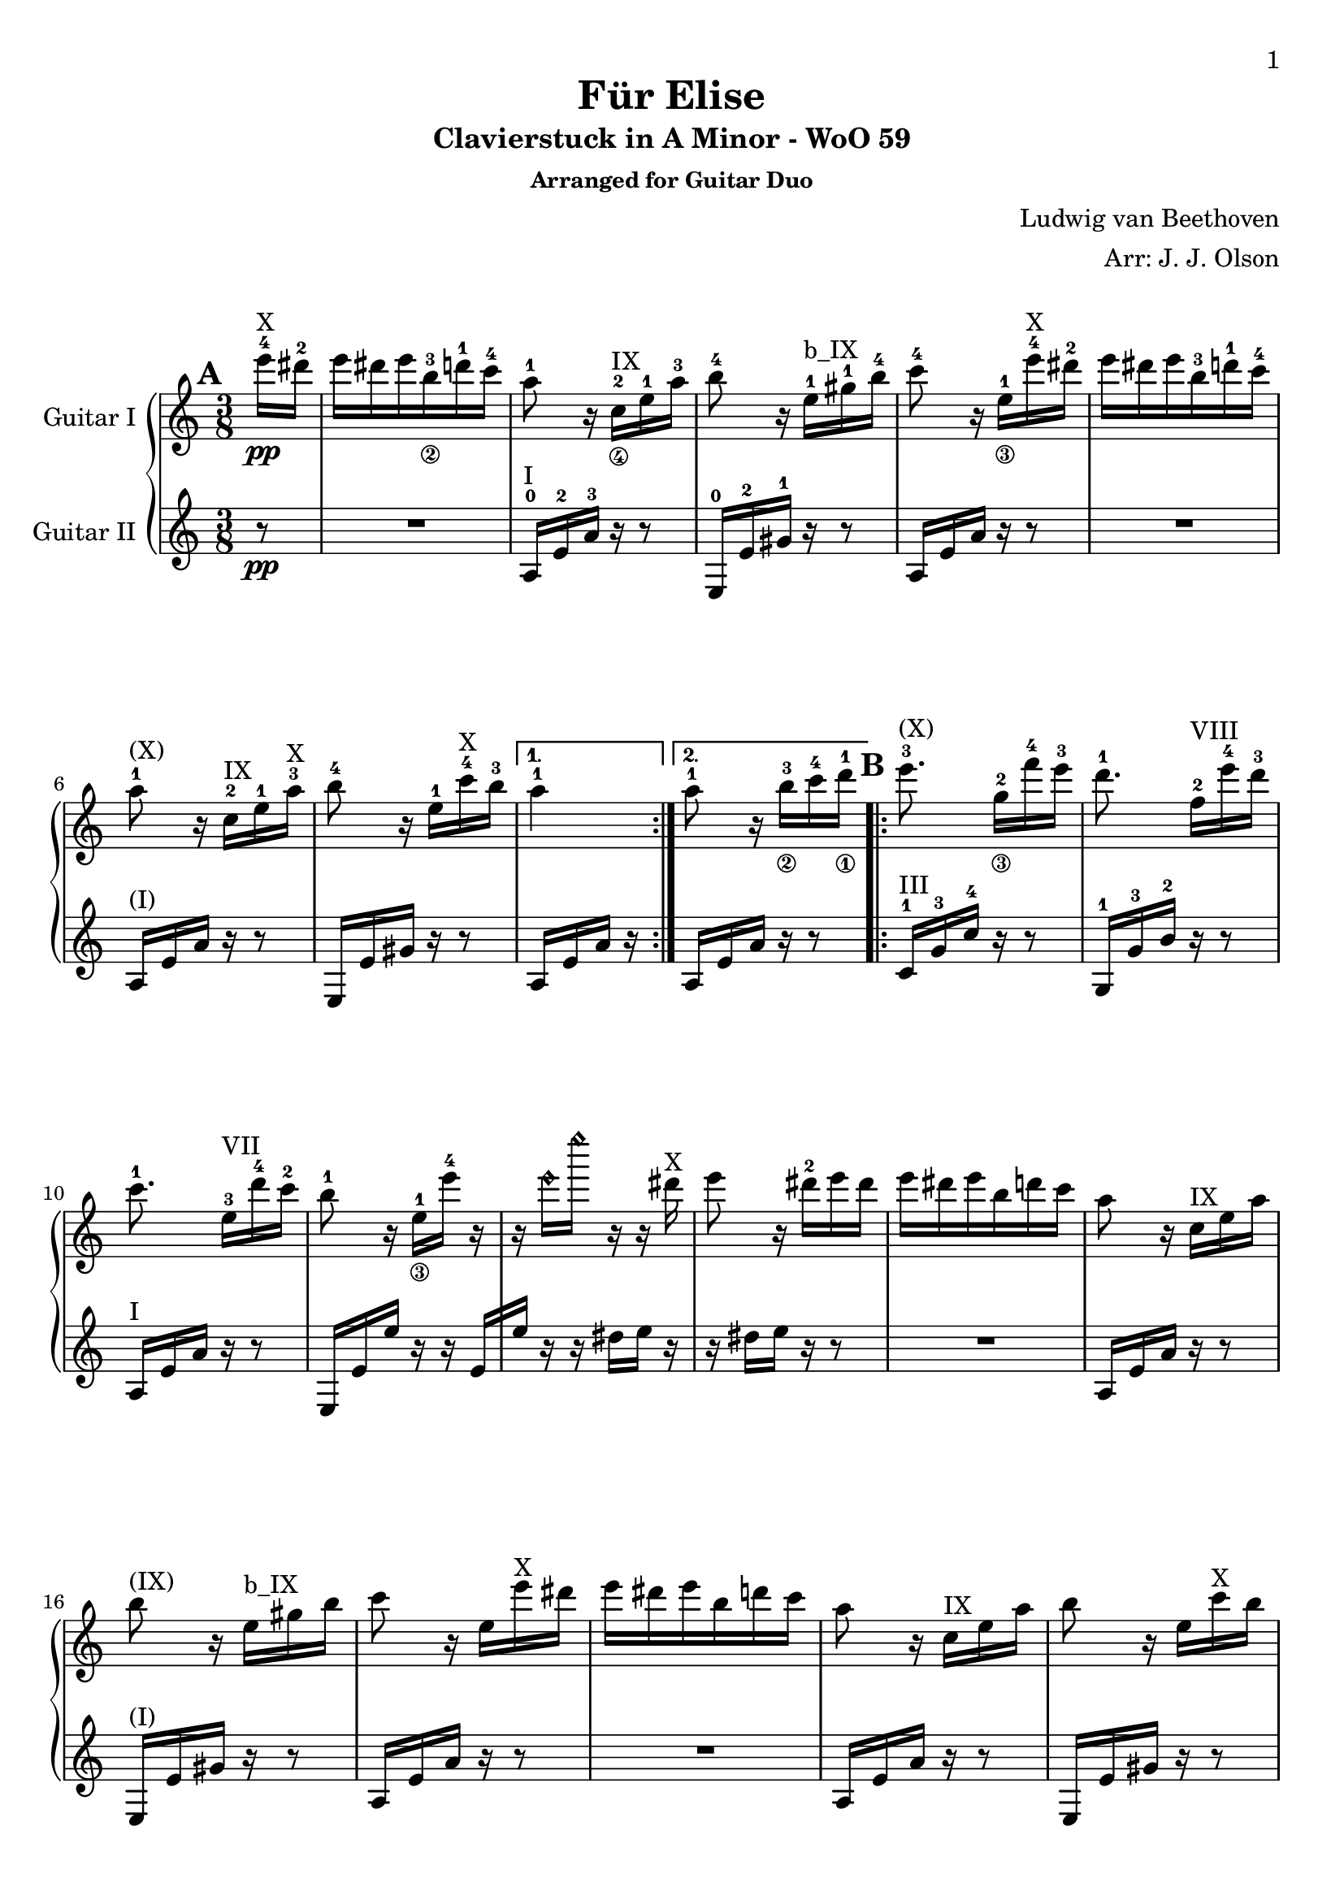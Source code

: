 \version "2.18.2"

% Acknowledgments:
% This arrangement for guitar duo has been adapted from the piano edition that
% was typeset by Stelios Samelis (Mutopia-2012/12/23-931).  Efcharistó, Stelios.
% Thanks also to guitarist Dennis Burns for his proofreading and fingering edits.

\header {
 title = "Für Elise"
 subtitle = "Clavierstuck in A Minor - WoO 59"
 subsubtitle = "Arranged for Guitar Duo"
 composer = "Ludwig van Beethoven"
 arranger = "Arr: J. J. Olson"
 style = "Classical"
 date = "1810"
 source = "Breitkopf & Härtel, 1888"

 maintainer = "Jeffrey Olson"          %            o_
 maintainerEmail = "gmail's jjocanoe"  %       (\___\/_____/)
 license = "Public Domain"             %  ~ ~ ~ ~ ~ / ~ ~ ~ ~ ~ ~ ~ 

 mutopiacomposer = "BeethovenLv"
 mutopiaopus = "WoO 59"
 mutopiatitle = "Für Elise"
 mutopiainstrument = "2 Guitars"

 footer = "Mutopia-2015/10/31-1"
 tagline = \markup { \override #'(box-padding . 1.0) \override #'(baseline-skip . 2.7) \box \center-column { \small \line { Sheet music from \with-url #"http://www.MutopiaProject.org" \line { \concat { \teeny www. \normalsize MutopiaProject \teeny .org } \hspace #0.5 } • \hspace #0.5 \italic Free to download, with the \italic freedom to distribute, modify and perform. } \line { \small \line { Typeset using \with-url #"http://www.LilyPond.org" \line { \concat { \teeny www. \normalsize LilyPond \teeny .org }} by \concat { \maintainer . } \hspace #0.5 Reference: \footer } } \line { \teeny \line { This sheet music has been placed in the public domain by the typesetter, for details \concat { see: \hspace #0.3 \with-url #"http://creativecommons.org/licenses/publicdomain" http://creativecommons.org/licenses/publicdomain } } } } }
}

\paper{
  page-count = #4
  %#(set-paper-size "a4")      %uncomment to test specific paper size
  %#(set-paper-size "letter")  %uncomment to test specific paper size
  top-margin = 8\mm
  bottom-margin = 8\mm
  ragged-last-bottom = ##t
  print-first-page-number = ##t
  evenHeaderMarkup = \oddHeaderMarkup %force pages to have same header (i.e. page number to right)
}

% guitar neck position indicators
pI    = ^\markup { "I" }
pII   = ^\markup { "II" }
pIII  = ^\markup { "III" }
pIV   = ^\markup { "IV" }
pV    = ^\markup { "V" }
pVI   = ^\markup { "VI" }
pVII  = ^\markup { "VII" }
pVIII = ^\markup { "VIII" }
pIX   = ^\markup { "IX" }
pX    = ^\markup { "X" }
pXI   = ^\markup { "XI" }
pXII  = ^\markup { "XII" }
pXIII = ^\markup { "XIII" }

% parenthetic position reminders
ppI    = ^\markup { "(I)" }
ppII   = ^\markup { "(II)" }
ppIII  = ^\markup { "(III)" }
ppIV   = ^\markup { "(IV)" }
ppV    = ^\markup { "(V)" }
ppVI   = ^\markup { "(VI)" }
ppVII  = ^\markup { "(VII)" }
ppVIII = ^\markup { "(VIII)" }
ppIX   = ^\markup { "(IX)" }
ppX    = ^\markup { "(X)" }
ppXI   = ^\markup { "(XI)" }
ppXII  = ^\markup { "(XII)" }
ppXIII = ^\markup { "(XIII)" }

% full barre
BpI    = ^\markup { "B_I" }
BpII   = ^\markup { "B_II" }
BpIII  = ^\markup { "B_III" }
BpIV   = ^\markup { "B_IV" }
BpV    = ^\markup { "B_V" }
BpVI   = ^\markup { "B_VI" }
BpVII  = ^\markup { "B_VII" }
BpVIII = ^\markup { "B_VIII" }
BpIX   = ^\markup { "B_IX" }
BpX    = ^\markup { "B_X" }
BpXI   = ^\markup { "B_XI" }
BpXII  = ^\markup { "B_XII" }

% partial barre
bpI    = ^\markup { "b_I" }
bpII   = ^\markup { "b_II" }
bpIII  = ^\markup { "b_III" }
bpIV   = ^\markup { "b_IV" }
bpV    = ^\markup { "b_V" }
bpVI   = ^\markup { "b_VI" }
bpVII  = ^\markup { "b_VII" }
bpVIII = ^\markup { "b_VIII" }
bpIX   = ^\markup { "b_IX" }
bpX    = ^\markup { "b_X" }
bpXI   = ^\markup { "b_XI" }
bpXII  = ^\markup { "b_XII" }

% left hand fingering locations
fingerLeft   = \set fingeringOrientations = #'(left)
fingerRight  = \set fingeringOrientations = #'(right)
fingerUp     = \set fingeringOrientations = #'(up)
fingerDown   = \set fingeringOrientations = #'(down)
fingerUpDown = \set fingeringOrientations = #'(up down)

% right hand fingers
P = \rightHandFinger #1
I = \rightHandFinger #2
M = \rightHandFinger #3
A = \rightHandFinger #4

% right hand fingering locations
rhUp    = \set strokeFingerOrientations = #'(up)
rhDown  = \set strokeFingerOrientations = #'(down)
rhLeft  = \set strokeFingerOrientations = #'(left)
rhRight = \set strokeFingerOrientations = #'(right)

% harmonics
headHarmonic = \override Staff.NoteHead.style = #'harmonic
headRevert = \revert Staff.NoteHead.style

\score {
\new PianoStaff
\transpose c c' % guitar shows an octave higher than it sounds 
<<

\new Staff = "up" \with { instrumentName = #"Guitar I " } {
 \set Staff.midiInstrument = #"acoustic grand"
 \clef treble
 \key a \minor
 \time 3/8
 \override Score.MetronomeMark.transparent = ##t
 \tempo 4 = 48

 \repeat volta 2 {
  \partial 8 <e''-4>16\pp\pX <dis''-2> |
  e'' dis'' e'' <b'-3_\2> <d''-1> <c''-4> | %1a
  <a'-1>8 r16 <c'-2_\4>\pIX <e'-1> <a'-3> | %2a
  <b'-4>8 r16 <e'-1>\bpIX <gis'-1> <b'-4> | %3a
  <c''-4>8 r16 <e'-1_\3> <e''-4>\pX <dis''-2> | %4a
  e'' dis'' e'' <b'-3> <d''-1> <c''-4> | %5a
  <a'-1>8\ppX r16 <c'-2>\pIX <e'-1> <a'-3>\pX | %6a
  <b'-4>8 r16 <e'-1> <c''-4>\pX <b'-3> %7a
 }
 \alternative { 
  { <a'-1>4 }
  { <a'-1>8 \bar "" r16 <b'-3_\2>
    \set Timing.measurePosition = #(ly:make-moment -1/8)
    <c''-4>16 <d''-1_\1> } %8a
 }

 \repeat volta 2 {
  <e''-3>8.\ppX <g'-2_\3>16[ <f''-4> <e''-3>] | %9a
  <d''-1>8. <f'-2>16[\pVIII <e''-4> <d''-3>] | %10a
  <c''-1>8. <e'-3>16[\pVII <d''-4> <c''-2>] | %11a
  <b'-1>8 r16 <e'-1_\3>[ <e''-4>] r | %12a
  r16 \headHarmonic e''[ e''' ] r r \headRevert dis''\pX | %13a
  e''8 r16 <dis''-2> e'' dis'' | %14a
  e''16 dis'' e'' b' d'' c'' | %15a
  a'8 r16 c'\pIX e' a' | %16a
  b'8\ppIX r16 e'\bpIX gis' b' | %17a
  c''8 r16 e' e''\pX dis'' | %18a
  e'' dis'' e'' b' d'' c'' | %19a
  a'8 r16 c'\pIX e' a' | %20a
  b'8 r16 e' c''\pX b' | %21a
 } 
 \alternative { 
  { a'8\ppX r16 b'[ c'' d''] } %22a
  { a'8 r16 <e-2 c'-1>\pI[ <f c'> <e g c'>] } %23a
 }
 
 \transpose c' c {
  \grace { <f'-3>16[ <a'-2>] } <c''-1>4 <f''-2>16.\pV <e''-1>32 | %24a
  e''8([ <d''-3>]) <bes''-2>16. <a''-1>32 | %25a
  a''16( <g''-4> <f''-2> <e''-1> <d''-3> <c''-1>) | %26a
  <bes'-4>8\ppV[ <a'-3>] \appoggiatura bes'32 a'32[ g' a' bes'] | %27a
  <c''-1>4 <d''-1_\3>16\pVII[ <dis''-2>] | %28a
  <e''-3>8. e''16[ <f''-4> <a'-1>] | %29a
  \rhUp
  <c''-4>4 <d''-1>16. <b'-3>32 | %30a
  <c''-4>32[ <g''-2> <g'-4> g''] <a'-1>[ g'' <b'-3> g''] <c''-4>[ g'' <d''-1> g''] | %31a
  <e''-3>32[ <g''-2>^"(roll)" <c'''-2> <b''-1>] <a''-4>[ <g''-2> <f''-4> <e''-3>] <d''-1>[ <g''-2> <f''-4> <d''-1>] %32a
  <c''\P>32[ <g''\M> <g'\P> <g''\M>] <a'\P>[ <g''\M> <b'\P> <g''\M>] <c''\P>[ <g''\M> <d''\P> <g''\M>] | %33a
  <e''\P>32[ <g''\I> <c'''\M> <b''\I>] <a''\M>[ <g''\I> <f''\M> <e''\I>] <d''\M>[ <g''\I> <f''\M> <d''\I>] | %34a
  <e''-3\M>32[ <f''-4\I> <e''-3\M> <dis''-1\I>\pVIII] <e''-3\M>[ <b'-2\I> <e''\M> <dis''\I>] <e''\M>[ <b'\I> <e''\M> <dis''\I>] | %35a
  <e''\M>8.
 }

 <b'-3_\2\I>16\pX[ <e''-4\M> <dis''-2\I>] | %36a
 <e''-4\M>8. b'16[ e''^"(1)"] dis'' | %37a
 e''16^"(2)" dis''[ e''^"(3)"] dis''[ e''^"(4)"] dis'' | %38a
 e''16^"(5)" dis'' e''^"(6)" b' d'' c'' | %39a
 a'8 r16 c' e' a' | %40a
 b'8 r16 e' gis' b' | %41a
 c''8\ppX r16 e' e'' dis'' | %42a
 e''16 dis'' e'' b' d'' c'' | %43a
 a'8 r16 c' e' a' | %44a
 b'8 r16 e' c'' b' | %45a
 a'8 r16 b'16 c'' d'' | %46a
 e''8. g'16[ f'' e''] | %47a
 d''8.\ppIX f'16[\pVIII e'' d''] | %48a
 c''8. e'16[\pVII d'' c''] | %49a
 b'8 r16 e'[ e''] r | %50a
 r16 \headHarmonic e''[ e''' ] r r \headRevert dis''\pX | %51a
 e''16 r r dis''[ e'' dis''] | %52a
 e''16 dis'' e'' b' d'' c'' | %53a
 a'8\ppX r16 c'\pIX e' a' | %54a
 b'8 r16 e' gis' b' | %55a
 c''8 r16 e' e''\pX dis'' | %56a
 e''16 dis'' e'' b' d'' c'' | %57a
 a'8 r16 c'\pIX e' a' | %58a
 b'8 r16 e' c''\pX b' | %59a

 a'8\ppX r r | %60a
 % lower notes of chords moved to lower voice (61-64, 69)
 \fingerLeft
 <g'-4 bes'-3 cis''-1>4.\pIX | %61a
 <f'-2 a'-3 d''-1>4\bpX <cis''-3 e''-1>16\pXII[ <d''-3 f''-1>\pXIII] | %62a
 <d'' f''>4 <d'' f''>8 | %63a
 <c''!-2 e''-1>4.\pXII | %64a
 <f'-3 d''-4>4\pVIII <e'-2 c''-1>16[ <d'-2 b'-3>\pV] | %65a
 <c'-1 fis'-4 a'-1>4\bpV <c' a'>8 | %66a
 <c' a'>8[ <e' c''-4> <d'-2 b'-3>] | %67a
 % reinforce low A from lower voice
 <a,-0 c' a'>4. | %68a
 <g'-4 bes'-3 cis''-1>4.\pIX | %69a
 <f'-2 a'-3 d''-1>4\bpX <cis''-3 e''-1>16\pXII[ <d''-3 f''-1>] | %70a
 <d'' f''>4\pXIII <d'' f''>8 | %71a
 <d'' f''>4.\ppXIII | %72a
 <g'-2_\3 ees''-1>4\pXI <f'-3 d''-4>16\pVIII[ <ees'-3 c''-4>\pVI] | %73a
 <d'-3 f'-1 bes'-1>4\bpVI <d' f'-2 a'-1>8\pV | %74a
 <d' f' gis'-1>4\pIV <d' f' gis'>8 | %75a
 <c'-1 e'!-1 a'-1>4\bpV r8 | %76a
 <gis-2 e' b'-4>8 r r | \pageBreak %77a

 \tupletSpan 8
 a,8\pI r <a c' e'> %78a
 \fingerUp
 \tuplet 3/2 { <a-1>16\pVII[ <c'-4> <e'-3>] <a'-3>\pXII[ <c''-2> <e''-1>] <d''-4>[ <c''-2> <b'-1>] } %79a
 <a' c'' e''>8 r r %80a
 \tuplet 3/2 {<bes''-4>16[ <a''-4> <gis''-4>] <g''-4>\pXII [ <fis''-3> <f''-2>] <e''-1>[ <dis''-4>\pVIII <d''-3>] } %81a
 \transpose c' c {
  \tuplet 3/2 { <cis'''-2>16[\ppVIII <c'''-1> <b''-5^\2>] <bes''-4>[ <a''-3> <gis''-2>] <g''-1>[ <fis''-4^\3> <f''-3>] } %82a

  <e''-2>16 <dis''-1> <e''-4>\pVII <b'-3_\4> <d''-1> <c''-4> | %83a
  \rhDown
  <a'-1>8 r16 <c'-2\I>\bpVII <e'-1\M> <a'-1\I> | %84a
  <b'-3\M>8\ppVII r16 <e'-1\I> <gis'-4\M>\pVIII <b'-2\I> | %85a
  <c''-3\M>8 r16 <e'-1\I>\pVII <e''-4\M> <dis''-2\I> | %86a
  <e''-4\M>\ppVII <dis''-2\I> <e''-4\M> <b'-3\I> <d''-1\M> <c''-4\I> | %87a
  <a'-1\M>8 r16 <c'-2\I>\bpVII <e'-1\M> <a'-1\I> | %88a
  <b'-3\M>8\ppVII r16 <e'-1\I> <c''-4\M> <b'-3\I> | %89a
  <a'-1\M>8 r16 <b'-3\I>16 <c''-4\M> <d''-1\I> | %90a
  <e''-2\M>8.\pVIII <g'-3\I>16[ <f''-4\M> <e''-2\I>] | %91a
  <d''-1\M>8.\pVII <f'-2\I>16[ <e''-3\M> <d''-1\I>] | %92a
  <c''-4\M>8.\ppVII <e'-1\I>16\bpVII[ <d''-1\M> <c''-4\I>] | %93a
  <b'-3\M>8 
 }
 r16 e'[ e''] r | %94a
 r16 \headHarmonic e''[ e''' ] r r \headRevert dis''\pX | %95a
 e'' r r dis''[ e'' dis''] | %96a
 e'' dis'' e'' b' d'' c'' | %97a
 a'8 r16 c'\pIX e' a' | %98a
 b'8\ppIX r16 e' gis' b' | %99a
 c''8 r16 e' e''\pX dis'' | %100a
 e'' dis'' e'' b' d'' c'' | %101a
 a'8 r16 c'\pIX e' a' | %102a
 b'8 r16 e' c'' b' | %103a
 <a' c'>8 r \bar "|." %104a
}


\new Staff = "down" \with { instrumentName = #"Guitar II " } {
 \set Staff.midiInstrument = #"acoustic grand"
 \clef treble
 \key a \minor
 \time 3/8
 \set Score.markFormatter = #format-mark-box-alphabet
 \mark \default
   
 \repeat volta 2 {
  \partial 8 r8\pp | R4. | %1b
  <a,-0>16\pI <e-2> <a-3> r16 r8 | %2b
  <e,-0>16 <e-2> <gis-1> r r8 | %3b
  a,16 e a r r8 | R4. | %4,5b
  a,16\ppI e a r r8 | %6b
  e,16 e gis r r8  | %7b
 }
 \alternative {
  { a,16 e a r }
  { a,16[ e \bar "" a16] r
    \set Timing.measurePosition = #(ly:make-moment -1/8) r8 } %8b
  }

 \mark \default
 \repeat volta 2 {
  <c-1>16\pIII <g-3> <c'-4> r r8 | %9b
  <g,-1>16 <g-3> <b-2> r r8 | %10b
  a,16\pI e a r r8 | %11b
  e,16 e e' r r e[ | %12b
  e'16] r r dis'[ e'] r | %13b
  r16 dis'[ e'] r r8 | R4. | %14b,15b
  a,16 e a r16 r8 | %16b
  e,16\ppI e gis r r8 | %17b
  a,16 e a r r8 | R4. | %18b,19b
  a,16 e a r r8 | %20b
  e,16 e gis r  r8 | %21b
 }
 \alternative {
  { a,16\ppI e a r r8 } %22b
  { <a,-0>16[ <e-2> <a-3>] <bes-4>[ <a-3> <g-0>] } %23b
 }

 \mark \default
 \fingerLeft
 \rhDown
 <f-3\P>16\ppI <a-2\I> <c'-1\M> <a\I> <c'\M> <a\I> | %24b
 <f-3\P>\pII <bes-2\I> <d'-4\M> <bes\I> <d'\M> <bes\I> | %25b
 <f-3\P> <e-1\I> <bes-3\M> <e\P> <bes\M> <e\P> | %26b
 \transpose c' c {
  <f'-2\I>16\ppII <a-0\P> <c'-1\I> <a\P> <c'\I> <a\P> | %27b
  f' a c' a c' a | %28b
  <e'-1\I> <a-0\P> <c'-2\I> <a-0\P> <d'-0\I> <f-1\P>\pI | %29b
  <g-3\P> <e'-1\I>\pII <g\P> <e'\I> <g\P> <f'-4\I> | %30b
 
  \mark \default
  <c'-2 e'-1>8 r16 <f'-2 g'-0>[ <e'-1 g'> <d'-4 f'-2 g'>] | %31b
  <c'-2 e'-1 g'-0>8\pII \transpose c c' { <f-2 a-1>8[ <g-3 b-2>\pIII] } | %32b
  <c'-1 c''-4>8 r16 <f' g'>\pII[ <e' g'> <d' f' g'>] | %33b
  <c' e' g'>8 \transpose c c' { <f a>8[ <g b>\pIII] | %34b
  <gis-4 b>8 } r r | R4. | %35b,36b
 }
 \fingerUp

 \mark \default
 R4. R4. R4. | %37b,38b,39b
 a,16\pI e a r16 r8 | %40b
 e,16 e gis r r8 | %41b
 a,16\ppI e a r r8 | R4. | %42b,43b
 a,16 e a r r8 | %44b
 e,16 e gis r r8 | %45b
 a,16 e a r r8 | %46b
 c16\pIII g c' r r8 | %47b
 g,16\ppIII g b r r8 | %48b
 a,16\pI e a r r8 | %49b
 e,16 e e' r r e[ | %50b
 e'] r r dis'[ e'] r | %51b
 r dis'[ e'] r r8 | R4. | %52b,53b
 a,16\ppI e a r16 r8 | %54b
 e,16 e gis r r8 | %55b
 a,16 e a r r8 R4. | %56b,57b
 a,16 e a r r8 | %58b
 e,16 e gis r r8 | %59b

 \mark \default
 a,16\ppI a, a, a, a, a, | %60b
 << {
  e'4. | f' | gis'4 gis'8 | a'4. | %61b-64b (moved here from other part)
 } \\ {
  a,16 a, a, a, a, a, | %61b
  a,16 a, a, a, a, a, | %62b
  a,16 a, a, a, a, a, | %63b
  a,16 a, a, a, a, a, | %64b
 } >>
 <d a,>16 <d a,> <d a,> <d a,> <d a,> <d a,> | %65b
 <dis a,>16\ppI <dis a,> <dis a,> <dis a,> <dis a,> <dis a,> | %66b
 <e a,>16\pII <e a,> <e a,> <e a,> <e gis,> <e gis,> | %67b
 <a,>16\pI a, a, a, a, a, | %68b
 << {
  e'4. | f' | %69b,70b (moved here from other part)
 } \\ {
  a,16 a, a, a, a, a, | %69b
  a,16 a, a, a, a, a, | %70b
 } >>
 a,16 a, a, a, a, a, | %71b
 bes,16\ppI bes, bes, bes, bes, bes, | %72b
 bes,16 bes, bes, bes, bes, bes, | %73b
 bes,16 bes, bes, bes, bes, bes, | %74b
 \fingerLeft
 <b,!-1>16\pII b, b, b, b, b, | %75b
 <c-2 e-1>4 r8 | <b,-1 gis,-3>8 r r | %76b,77b

 \mark \default
 \tupletSpan 8
 \tuplet 3/2 { <a,-0>16\pI [ <c-4> <e-2>] <a-3>[ <c'-1> <e'-0>] <d'-4>[ <c'-1> <b-0>] } | %78b
 <a c' e'>8 r <a' c'' e''>\pXII | %79b
 \fingerUp
 \tuplet 3/2 { <a'-3>16[ <c''-2> <e''-1>] a'[ c'' e''] <d''-4>[ <c''-2> <b'-1>] } | %80b
 \tuplet 3/2 { <bes'-3>16\pIX_\>[ <a'-2> <gis'-1>] <g'-4^\3> [ <fis'-3> <f'-2>] } <e'-1>8_\! | %81b
 R4. | R4. | %82b,83b

 \mark \default
 a,16\pI e a r r8 | %84b
 e,16 e gis r r8 | %85b
 a,16 e a r r8 | R4. | %86b,87b
 a,16\ppI e a r r8 | %88b
 e,16 e gis r r8 | %89b
 a,16 e a r r8 | %90b
 c16\pIII g c' r r8 | %91b
 g,16 g b r r8 | %92b
 a,16\pI e a r r8  | %93b

 \mark \default
 e,16 e e' r r e[ | %94b
 e'16] r r dis'[ e'] r | %95b
 r16 dis'[ e'] r r8 | R4. | %96b,97b
 a,16 e a r16 r8 | %98b
 e,16\ppI e gis r r8 | %99b
 a,16 e a r r8 | R4. | %100b,101b
 a,16  e a r r8 | %102b
 e,16  e gis r r8 | %103b
 <a, e>8 r \bar  "|." %104b
}
>>

 \layout { }

 \midi {
  \transposition c % guitar plays an octave lower than written
 }

}
